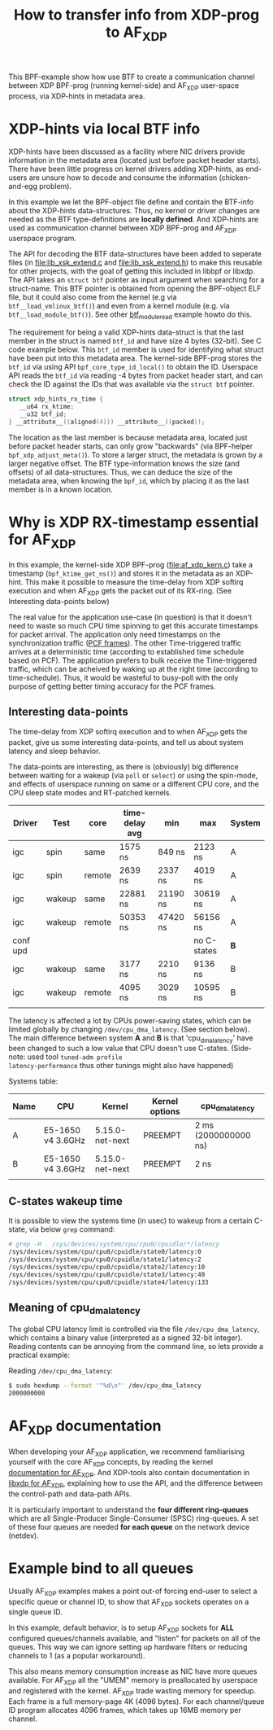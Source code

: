 #+Title: How to transfer info from XDP-prog to AF_XDP

This BPF-example show how use BTF to create a communication channel
between XDP BPF-prog (running kernel-side) and AF_XDP user-space
process, via XDP-hints in metadata area.

* XDP-hints via local BTF info

XDP-hints have been discussed as a facility where NIC drivers provide
information in the metadata area (located just before packet header
starts).  There have been little progress on kernel drivers adding
XDP-hints, as end-users are unsure how to decode and consume the
information (chicken-and-egg problem).

In this example we let the BPF-object file define and contain the
BTF-info about the XDP-hints data-structures.  Thus, no kernel or
driver changes are needed as the BTF type-definitions are *locally
defined*.  And XDP-hints are used as communication channel between XDP
BPF-prog and AF_XDP userspace program.

The API for decoding the BTF data-structures have been added to
seperate files (in [[file:lib_xsk_extend.c]] and [[file:lib_xsk_extend.h]]) to
make this reusable for other projects, with the goal of getting this
included in libbpf or libxdp.  The API takes an =struct btf= pointer
as input argument when searching for a struct-name.  This BTF pointer
is obtained from opening the BPF-object ELF file, but it could also
come from the kernel (e.g via =btf__load_vmlinux_btf()=) and even from
a kernel module (e.g. via =btf__load_module_btf()=). See other
[[https://github.com/xdp-project/bpf-examples/blob/master/BTF-playground/btf_module_read.c][btf_module_read]] example howto do this.

The requirement for being a valid XDP-hints data-struct is that the
last member in the struct is named =btf_id= and have size 4 bytes
(32-bit).  See C code example below. This =btf_id= member is used for
identifying what struct have been put into this metadata area.  The
kernel-side BPF-prog stores the =btf_id= via using API
=bpf_core_type_id_local()= to obtain the ID.  Userspace API reads the
=btf_id= via reading -4 bytes from packet header start, and can check
the ID against the IDs that was available via the =struct btf=
pointer.

#+begin_src C
 struct xdp_hints_rx_time {
	__u64 rx_ktime;
	__u32 btf_id;
 } __attribute__((aligned(4))) __attribute__((packed));
#+end_src

The location as the last member is because metadata area, located just
before packet header starts, can only grow "backwards" (via BPF-helper
=bpf_xdp_adjust_meta()=).  To store a larger struct, the metadata is
grown by a larger negative offset.  The BTF type-information knows the
size (and offsets) of all data-structures.  Thus, we can deduce the
size of the metadata area, when knowing the =bpf_id=, which by placing
it as the last member is in a known location.

* Why is XDP RX-timestamp essential for AF_XDP

In this example, the kernel-side XDP BPF-prog (file:af_xdp_kern.c)
take a timestamp (=bpf_ktime_get_ns()=) and stores it in the metadata
as an XDP-hint.  This make it possible to measure the time-delay from
XDP softirq execution and when AF_XDP gets the packet out of its
RX-ring. (See Interesting data-points below)

The real value for the application use-case (in question) is that it
doesn't need to waste so much CPU time spinning to get this accurate
timestamps for packet arrival.  The application only need timestamps
on the synchronization traffic ([[https://en.wikipedia.org/wiki/TTEthernet][PCF frames]]).
The other Time-triggered traffic arrives at a deterministic time
(according to established time schedule based on PCF).  The
application prefers to bulk receive the Time-triggered traffic, which
can be acheived by waking up at the right time (according to
time-schedule).  Thus, it would be wasteful to busy-poll with the only
purpose of getting better timing accuracy for the PCF frames.

** Interesting data-points

The time-delay from XDP softirq execution and to when AF_XDP gets the
packet, give us some interesting data-points, and tell us about system
latency and sleep behavior.

The data-points are interesting, as there is (obviously) big
difference between waiting for a wakeup (via =poll= or =select=) or
using the spin-mode, and effects of userspace running on same or a
different CPU core, and the CPU sleep state modes and RT-patched
kernels.

| Driver   | Test   | core   | time-delay avg | min      | max         | System |
|----------+--------+--------+----------------+----------+-------------+--------|
| igc      | spin   | same   | 1575 ns        | 849 ns   | 2123 ns     | A      |
| igc      | spin   | remote | 2639 ns        | 2337 ns  | 4019 ns     | A      |
| igc      | wakeup | same   | 22881 ns       | 21190 ns | 30619 ns    | A      |
| igc      | wakeup | remote | 50353 ns       | 47420 ns | 56156 ns    | A      |
|----------+--------+--------+----------------+----------+-------------+--------|
| conf upd |        |        |                |          | no C-states | *B*    |
|----------+--------+--------+----------------+----------+-------------+--------|
| igc      | wakeup | same   | 3177 ns        | 2210 ns  | 9136 ns     | B      |
| igc      | wakeup | remote | 4095 ns        | 3029 ns  | 10595 ns    | B      |
|          |        |        |                |          |             |        |

The latency is affected a lot by CPUs power-saving states, which can
be limited globally by changing =/dev/cpu_dma_latency=. (See section
below). The main difference between system *A* and *B* is that
'cpu_dma_latency' have been changed to such a low value that CPU
doesn't use C-states. (Side-note: used tool =tuned-adm profile
latency-performance= thus other tunings might also have happened)

Systems table:
| Name | CPU               | Kernel          | Kernel options | cpu_dma_latency      |
|------+-------------------+-----------------+----------------+----------------------|
| A    | E5-1650 v4 3.6GHz | 5.15.0-net-next | PREEMPT        | 2 ms (2000000000 ns) |
| B    | E5-1650 v4 3.6GHz | 5.15.0-net-next | PREEMPT        | 2 ns                 |
|      |                   |                 |                |                      |

** C-states wakeup time

It is possible to view the systems time (in usec) to wakeup from a
certain C-state, via below =grep= command:

#+BEGIN_SRC sh
# grep -H . /sys/devices/system/cpu/cpu0/cpuidle/*/latency
/sys/devices/system/cpu/cpu0/cpuidle/state0/latency:0
/sys/devices/system/cpu/cpu0/cpuidle/state1/latency:2
/sys/devices/system/cpu/cpu0/cpuidle/state2/latency:10
/sys/devices/system/cpu/cpu0/cpuidle/state3/latency:40
/sys/devices/system/cpu/cpu0/cpuidle/state4/latency:133
#+END_SRC

** Meaning of cpu_dma_latency

The global CPU latency limit is controlled via the file
=/dev/cpu_dma_latency=, which contains a binary value (interpreted as
a signed 32-bit integer).  Reading contents can be annoying from the
command line, so lets provide a practical example:

Reading =/dev/cpu_dma_latency=:
#+begin_src sh
$ sudo hexdump --format '"%d\n"' /dev/cpu_dma_latency
2000000000
#+end_src


* AF_XDP documentation

When developing your AF_XDP application, we recommend familiarising
yourself with the core AF_XDP concepts, by reading the kernel
[[https://www.kernel.org/doc/html/latest/networking/af_xdp.html][documentation for AF_XDP]]. And XDP-tools also contain documentation in
[[https://github.com/xdp-project/xdp-tools/blob/master/lib/libxdp/README.org#using-af_xdp-sockets][libxdp for AF_XDP]], explaining how to use the API, and the difference
between the control-path and data-path APIs.

It is particularly important to understand the *four different
ring-queues* which are all Single-Producer Single-Consumer (SPSC)
ring-queues. A set of these four queues are needed *for each queue*
on the network device (netdev).

* Example bind to all queues

Usually AF_XDP examples makes a point out-of forcing end-user to
select a specific queue or channel ID, to show that AF_XDP sockets
operates on a single queue ID.

In this example, default behavior, is to setup AF_XDP sockets for
*ALL* configured queues/channels available, and "listen" for packets
on all of the queues.  This way we can ignore setting up hardware
filters or reducing channels to 1 (as a popular workaround).

This also means memory consumption increase as NIC have more queues
available.  For AF_XDP all the "UMEM" memory is preallocated by
userspace and registered with the kernel.  AF_XDP trade wasting memory
for speedup. Each frame is a full memory-page 4K (4096 bytes).  For
each channel/queue ID program allocates 4096 frames, which takes up
16MB memory per channel.


